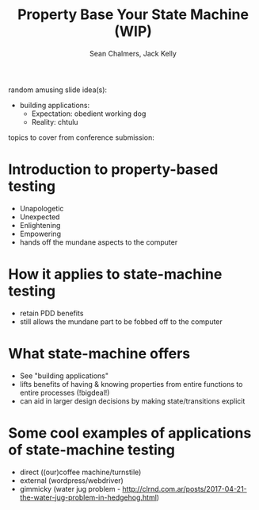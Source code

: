 #+REVEAL_ROOT: https://cdn.jsdelivr.net/reveal.js/3.0.0/
#+OPTIONS: reveal_title_slide:"<h1>%t</h1><h2>%a</h2><h4>Queensland&nbsp;Functional&nbsp;Programming&nbsp;Lab</h4><h3>%e</h3>"
#+OPTIONS: num:nil
#+OPTIONS: toc:nil

#+TITLE: Property Base Your State Machine (WIP)
#+AUTHOR: Sean Chalmers, Jack Kelly

random amusing slide idea(s):

- building applications:
  - Expectation: obedient working dog
  - Reality: chtulu

topics to cover from conference submission:
* Introduction to property-based testing
  - Unapologetic
  - Unexpected
  - Enlightening
  - Empowering
  - hands off the mundane aspects to the computer

* How it applies to state-machine testing
  - retain PDD benefits
  - still allows the mundane part to be fobbed off to the computer

* What state-machine offers
  - See "building applications"
  - lifts benefits of having & knowing properties from entire functions to entire processes  (!bigdeal!)
  - can aid in larger design decisions by making state/transitions explicit

* Some cool examples of applications of state-machine testing
  - direct ((our)coffee machine/turnstile)
  - external (wordpress/webdriver)
  - gimmicky (water jug problem - http://clrnd.com.ar/posts/2017-04-21-the-water-jug-problem-in-hedgehog.html)
